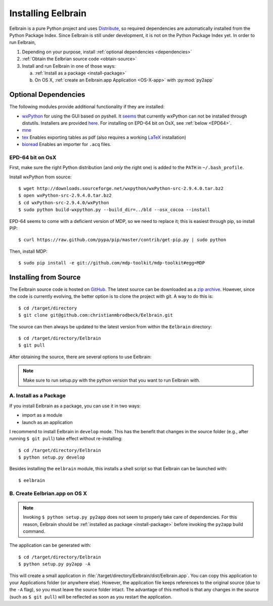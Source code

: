 .. highlight:: rst

Installing Eelbrain
===================

Eelbrain is a pure Python project and uses 
`Distribute <http://packages.python.org/distribute/setuptools.html>`_, 
so required dependencies are automatically installed from the Python Package
Index. Since Eelbrain is still under development, it is not on the Python 
Package Index yet. In order to run Eelbrain, 

#.  Depending on your purpose, install :ref:`optional dependencies 
    <dependencies>`
#.  :ref:`Obtain the Eelbrian source code <obtain-source>`
#.  Install and run Eelbrain in one of those ways:

    a. :ref:`Install as a package <install-package>`
    b. On OS X, :ref:`create an Eelbrain.app Application <OS-X-app>`
       with :py:mod:`py2app`


.. _dependencies:

Optional Dependencies
^^^^^^^^^^^^^^^^^^^^^

The following modules provide additional functionality if they are installed:
    
* `wxPython <http://www.wxpython.org>`_ 
  for using the GUI based on pyshell.
  It `seems <http://stackoverflow.com/q/477573/166700>`_ that currently 
  wxPython can not be installed through distutils. 
  Installers are provided
  `here <http://www.wxpython.org/download.php>`_. 
  For installing on EPD-64 bit on OsX, see :ref:`below <EPD64>`.
* `mne <https://github.com/mne-tools/mne-python>`_
* `tex <http://pypi.python.org/pypi/tex>`_ Enables exporting tables as pdf 
  (also requires a working `LaTeX <http://www.latex-project.org/>`_ installation)
* `bioread <http://pypi.python.org/pypi/bioread>`_ Enables an importer for 
  ``.acq`` files.


.. _EPD64:

EPD-64 bit on OsX
-----------------

First, make sure the right Python distribution (and *only* the right one) is 
added to the ``PATH`` in ``~/.bash_profile``. 

Install wxPython from source::

    $ wget http://downloads.sourceforge.net/wxpython/wxPython-src-2.9.4.0.tar.bz2
    $ open wxPython-src-2.9.4.0.tar.bz2 
    $ cd wxPython-src-2.9.4.0/wxPython
    $ sudo python build-wxpython.py --build_dir=../bld --osx_cocoa --install

EPD-64 seems to come with a deficient version of MDP, so we need to replace it; 
this is easiest through pip, so install PIP::

    $ curl https://raw.github.com/pypa/pip/master/contrib/get-pip.py | sudo python

Then, install MDP::

    $ sudo pip install -e git://github.com/mdp-toolkit/mdp-toolkit#egg=MDP
    


.. _obtain-source:

Installing from Source
^^^^^^^^^^^^^^^^^^^^^^

The Eelbrain source code is hosted on `GitHub 
<https://github.com/christianmbrodbeck/Eelbrain>`_. The latest source can be 
downloaded as a 
`zip archive <https://github.com/christianmbrodbeck/Eelbrain/zipball/master>`_.
However, since the code is currently evolving, the better option is to clone 
the project with git. A way to do this is::

    $ cd /target/directory
    $ git clone git@github.com:christianmbrodbeck/Eelbrain.git

The source can then always be updated to the latest version
from within the ``Eelbrain`` directory::

    $ cd /target/directory/Eelbrain
    $ git pull

After obtaining the source, there are several options to use Eelbrain:

.. note::
    Make sure to run setup.py with the python version that you want to run
    Eelbrain with.



.. _install-package:

A. Install as a Package
-----------------------

If you install Eelbrain as a package, you can use it in two ways:

- import as a module
- launch as an application

I recommend to install Eelbrain in ``develop`` mode. This has the
benefit that changes in the source folder (e.g., after running 
``$ git pull``) take effect without re-installing::

	$ cd /target/directory/Eelbrain
	$ python setup.py develop

Besides installing the ``eelbrain`` module, this installs a shell script so 
that Eelbrain can be launched with::

    $ eelbrain 


.. _OS-X-app:

B. Create Eelbrian.app on OS X
------------------------------

.. note::
    Invoking ``$ python setup.py py2app`` does not seem to properly
    take care of dependencies. For this reason, Eelbrain should
    be :ref:`installed as package <install-package>` before invoking the 
    ``py2app`` build command.

The application can be generated with::

    $ cd /target/directory/Eelbrain
    $ python setup.py py2app -A

This will create a small application in 
:file:`/target/directory/Eelbrain/dist/Eelbrain.app`. You can copy this application 
to your Applications folder (or anywhere else). However, the application file 
keeps references to the original source (due to the ``-A`` flag), 
so you must leave the source folder intact. 
The advantage of this method is that any 
changes in the source (such as ``$ git pull``) will be 
reflected as soon as you restart the application.

